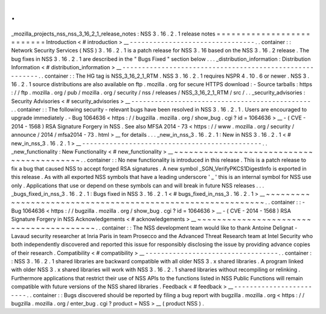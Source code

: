 .
.
_mozilla_projects_nss_nss_3_16_2_1_release_notes
:
NSS
3
.
16
.
2
.
1
release
notes
=
=
=
=
=
=
=
=
=
=
=
=
=
=
=
=
=
=
=
=
=
=
=
=
=
=
Introduction
<
#
introduction
>
__
-
-
-
-
-
-
-
-
-
-
-
-
-
-
-
-
-
-
-
-
-
-
-
-
-
-
-
-
-
-
-
-
.
.
container
:
:
Network
Security
Services
(
NSS
)
3
.
16
.
2
.
1
is
a
patch
release
for
NSS
3
.
16
based
on
the
NSS
3
.
16
.
2
release
.
The
bug
fixes
in
NSS
3
.
16
.
2
.
1
are
described
in
the
"
Bugs
Fixed
"
section
below
.
.
.
_distribution_information
:
Distribution
Information
<
#
distribution_information
>
__
-
-
-
-
-
-
-
-
-
-
-
-
-
-
-
-
-
-
-
-
-
-
-
-
-
-
-
-
-
-
-
-
-
-
-
-
-
-
-
-
-
-
-
-
-
-
-
-
-
-
-
-
-
-
-
-
.
.
container
:
:
The
HG
tag
is
NSS_3_16_2_1_RTM
.
NSS
3
.
16
.
2
.
1
requires
NSPR
4
.
10
.
6
or
newer
.
NSS
3
.
16
.
2
.
1
source
distributions
are
also
available
on
ftp
.
mozilla
.
org
for
secure
HTTPS
download
:
-
Source
tarballs
:
https
:
/
/
ftp
.
mozilla
.
org
/
pub
/
mozilla
.
org
/
security
/
nss
/
releases
/
NSS_3_16_2_1_RTM
/
src
/
.
.
_security_advisories
:
Security
Advisories
<
#
security_advisories
>
__
-
-
-
-
-
-
-
-
-
-
-
-
-
-
-
-
-
-
-
-
-
-
-
-
-
-
-
-
-
-
-
-
-
-
-
-
-
-
-
-
-
-
-
-
-
-
.
.
container
:
:
The
following
security
-
relevant
bugs
have
been
resolved
in
NSS
3
.
16
.
2
.
1
.
Users
are
encouraged
to
upgrade
immediately
.
-
Bug
1064636
<
https
:
/
/
bugzilla
.
mozilla
.
org
/
show_bug
.
cgi
?
id
=
1064636
>
__
-
(
CVE
-
2014
-
1568
)
RSA
Signature
Forgery
in
NSS
.
See
also
MFSA
2014
-
73
<
https
:
/
/
www
.
mozilla
.
org
/
security
/
announce
/
2014
/
mfsa2014
-
73
.
html
>
__
for
details
.
.
.
_new_in_nss_3
.
16
.
2
.
1
:
New
in
NSS
3
.
16
.
2
.
1
<
#
new_in_nss_3
.
16
.
2
.
1
>
__
-
-
-
-
-
-
-
-
-
-
-
-
-
-
-
-
-
-
-
-
-
-
-
-
-
-
-
-
-
-
-
-
-
-
-
-
-
-
-
-
-
-
-
-
-
-
.
.
_new_functionality
:
New
Functionality
<
#
new_functionality
>
__
~
~
~
~
~
~
~
~
~
~
~
~
~
~
~
~
~
~
~
~
~
~
~
~
~
~
~
~
~
~
~
~
~
~
~
~
~
~
~
~
~
~
.
.
container
:
:
No
new
functionality
is
introduced
in
this
release
.
This
is
a
patch
release
to
fix
a
bug
that
caused
NSS
to
accept
forged
RSA
signatures
.
A
new
symbol
\
_SGN_VerifyPKCS1DigestInfo
is
exported
in
this
release
.
As
with
all
exported
NSS
symbols
that
have
a
leading
underscore
'
_
'
this
is
an
internal
symbol
for
NSS
use
only
.
Applications
that
use
or
depend
on
these
symbols
can
and
will
break
in
future
NSS
releases
.
.
.
_bugs_fixed_in_nss_3
.
16
.
2
.
1
:
Bugs
fixed
in
NSS
3
.
16
.
2
.
1
<
#
bugs_fixed_in_nss_3
.
16
.
2
.
1
>
__
~
~
~
~
~
~
~
~
~
~
~
~
~
~
~
~
~
~
~
~
~
~
~
~
~
~
~
~
~
~
~
~
~
~
~
~
~
~
~
~
~
~
~
~
~
~
~
~
~
~
~
~
~
~
~
~
~
~
~
~
.
.
container
:
:
-
Bug
1064636
<
https
:
/
/
bugzilla
.
mozilla
.
org
/
show_bug
.
cgi
?
id
=
1064636
>
__
-
(
CVE
-
2014
-
1568
)
RSA
Signature
Forgery
in
NSS
Acknowledgements
<
#
acknowledgements
>
__
~
~
~
~
~
~
~
~
~
~
~
~
~
~
~
~
~
~
~
~
~
~
~
~
~
~
~
~
~
~
~
~
~
~
~
~
~
~
~
~
.
.
container
:
:
The
NSS
development
team
would
like
to
thank
Antoine
Delignat
-
Lavaud
security
researcher
at
Inria
Paris
in
team
Prosecco
and
the
Advanced
Threat
Research
team
at
Intel
Security
who
both
independently
discovered
and
reported
this
issue
for
responsibly
disclosing
the
issue
by
providing
advance
copies
of
their
research
.
Compatibility
<
#
compatibility
>
__
-
-
-
-
-
-
-
-
-
-
-
-
-
-
-
-
-
-
-
-
-
-
-
-
-
-
-
-
-
-
-
-
-
-
.
.
container
:
:
NSS
3
.
16
.
2
.
1
shared
libraries
are
backward
compatible
with
all
older
NSS
3
.
x
shared
libraries
.
A
program
linked
with
older
NSS
3
.
x
shared
libraries
will
work
with
NSS
3
.
16
.
2
.
1
shared
libraries
without
recompiling
or
relinking
.
Furthermore
applications
that
restrict
their
use
of
NSS
APIs
to
the
functions
listed
in
NSS
Public
Functions
will
remain
compatible
with
future
versions
of
the
NSS
shared
libraries
.
Feedback
<
#
feedback
>
__
-
-
-
-
-
-
-
-
-
-
-
-
-
-
-
-
-
-
-
-
-
-
-
-
.
.
container
:
:
Bugs
discovered
should
be
reported
by
filing
a
bug
report
with
bugzilla
.
mozilla
.
org
<
https
:
/
/
bugzilla
.
mozilla
.
org
/
enter_bug
.
cgi
?
product
=
NSS
>
__
(
product
NSS
)
.
